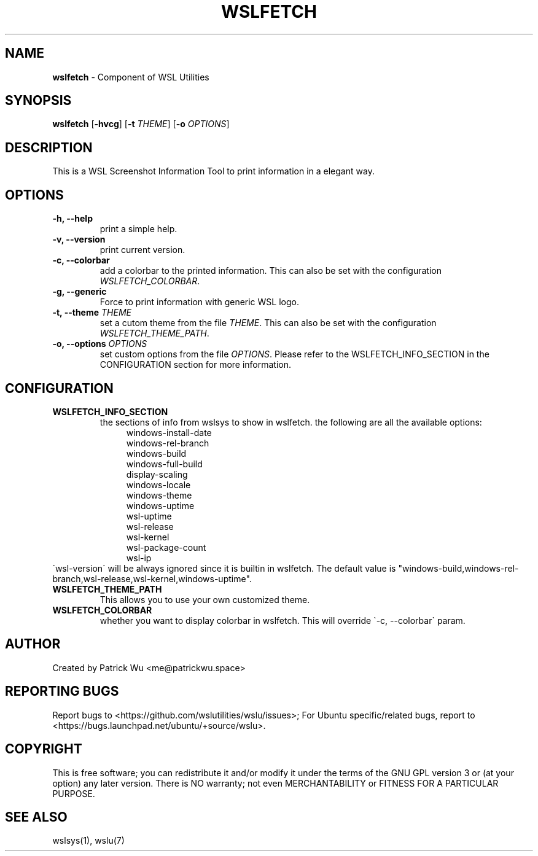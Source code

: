 .TH "WSLFETCH" "1" "DATEPLACEHOLDER" "VERSIONPLACEHOLDER" "WSL Utilities User Manual"
.SH NAME
.B wslfetch
- Component of WSL Utilities
.SH SYNOPSIS
.B wslfetch
.RB [ \-hvcg ]
.RB [ \-t 
.IR THEME ]
.RB [ \-o 
.IR OPTIONS ]
.SH DESCRIPTION
This is a WSL Screenshot Information Tool to print information in a elegant way.
.SH OPTIONS
.TP
.B -h, --help
print a simple help.
.TP
.B -v, --version
print current version.
.TP
.B -c, --colorbar
add a colorbar to the printed information. This can also be set with the configuration \fIWSLFETCH_COLORBAR\fR.
.TP
.B -g, --generic
Force to print information with generic WSL logo.
.TP
.B -t, --theme \fITHEME\fR
set a cutom theme from the file \fITHEME\fR. This can also be set with the configuration \fIWSLFETCH_THEME_PATH\fR.
.TP
.B -o, --options \fIOPTIONS\fR
set custom options from the file \fIOPTIONS\fR. Please refer to the WSLFETCH_INFO_SECTION in the CONFIGURATION section for more information.
.SH CONFIGURATION
.TP
.B WSLFETCH_INFO_SECTION
the sections of info from wslsys to show in wslfetch. the following are all the available options:
.nf
.in +4n
windows-install-date
windows-rel-branch
windows-build
windows-full-build
display-scaling
windows-locale
windows-theme
windows-uptime
wsl-uptime
wsl-release
wsl-kernel
wsl-package-count
wsl-ip
.in
.TP
\'wsl-version\' will be always ignored since it is builtin in wslfetch. The default value is "windows-build,windows-rel-branch,wsl-release,wsl-kernel,windows-uptime".
.fi
.TP
.B WSLFETCH_THEME_PATH
This allows you to use your own customized theme.
.TP
.B WSLFETCH_COLORBAR
whether you want to display colorbar in wslfetch. This will override \`\-c, \-\-colorbar\` param.
.SH AUTHOR
Created by Patrick Wu <me@patrickwu.space>
.SH REPORTING BUGS
Report bugs to <https://github.com/wslutilities/wslu/issues>;
For Ubuntu specific/related bugs, report to <https://bugs.launchpad.net/ubuntu/+source/wslu>.
.SH COPYRIGHT
This is free software; you can redistribute it and/or modify it under
the terms of the GNU GPL version 3 or (at your option) any later
version.
There is NO warranty; not even MERCHANTABILITY or FITNESS FOR A
PARTICULAR PURPOSE.
.SH SEE ALSO
wslsys(1), wslu(7)